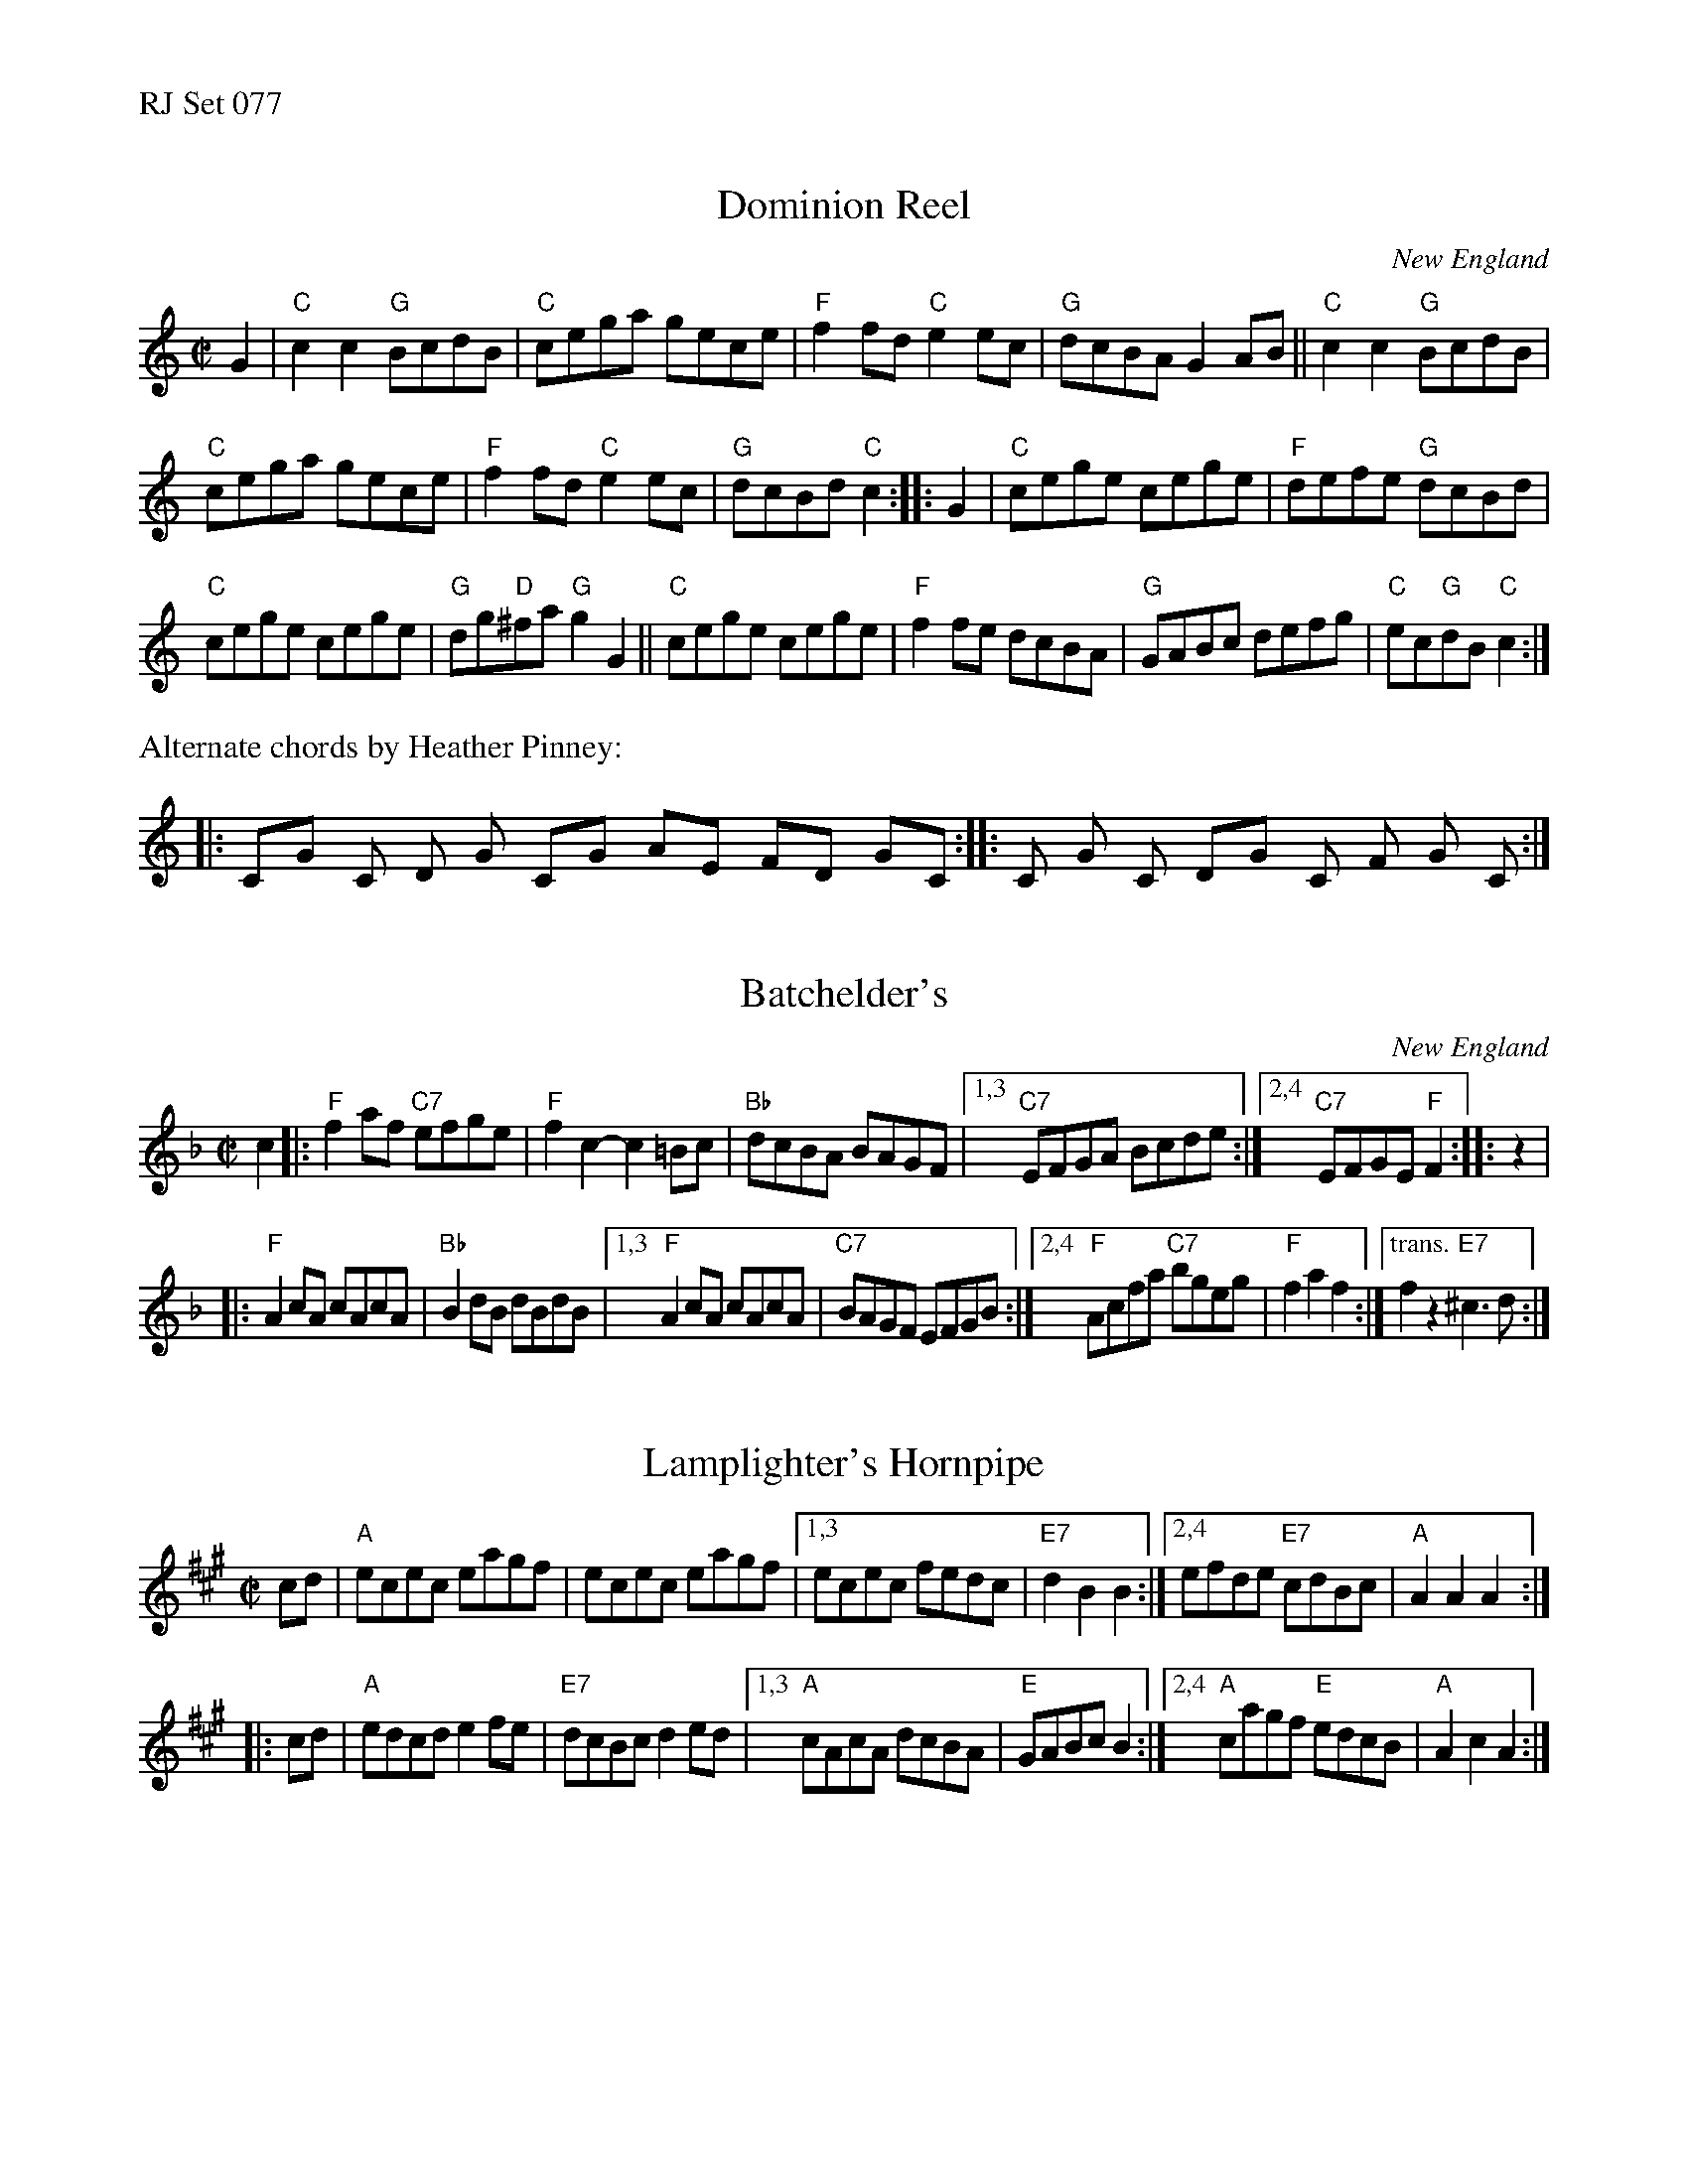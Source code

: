 %%text RJ Set 077


X: 1
T: Dominion Reel
N: RJ R-92
O: New England
M: C|
Z: Transcribed to abc by Mary Lou Knack
R: reel
K: C
G2 |\
"C"c2c2 "G"BcdB | "C"cega gece |\
"F"f2fd "C"e2ec | "G"dcBA G2AB ||\
"C"c2c2 "G"BcdB |
"C"cega gece |\
"F"f2fd "C"e2ec | "G"dcBd "C"c2 :: G2 | "C"cege cege | "F"defe "G"dcBd |
"C"cege cege | "G"dg"D"^fa "G"g2G2 ||\
"C"cege cege | "F"f2fe dcBA |\
"G"GABc defg | "C"ec"G"dB "C"c2 :|
%%text Alternate chords by Heather Pinney:\
	|: CG  C-  Dm-  G-  CG  AmEm  FD  GC :||: C-  G-  C-  DG  C-  F-  G-  -C :|


X: 2
T: Batchelder's
N: RJ R-54
O: New England
M: C|
Z: Transcribed to abc by Mary Lou Knack
R: reel
K: F
c2 |:\
"F"f2af "C7"efge | "F"f2c2- c2=Bc | "Bb"dcBA BAGF |\
[1,3 "C7"EFGA Bcde :|[2,4 "C7"EFGE "F"F2 :: z2 |
|:   "F"A2cA cAcA | "Bb"B2dB dBdB |\
[1,3 "F"A2cA cAcA | "C7"BAGF EFGB :|\
[2,4 "F"Acfa "C7"bgeg | "F"f2a2 f2 :|["trans." f2z2"E7"^c3d :|
% text 10/17/11


X: 3
T: Lamplighter's Hornpipe
N: RJ R-90
M: C|
Z: Transcribed to abc by Mary Lou Knack
R: hornpipe, reel
K: A
cd |\
"A"ecec eagf | ecec eagf |\
[1,3 ecec fedc | "E7"d2B2 B2 :|\
[2,4 efde "E7"cdBc | "A"A2A2 A2 :|
|: cd |\
"A"edcd e2fe | "E7"dcBc d2ed |\
[1,3 "A"cAcA dcBA | "E"GABc B2 :|\
[2,4 "A"cagf "E"edcB | "A"A2c2 A2 :|
% text 10/17/11

